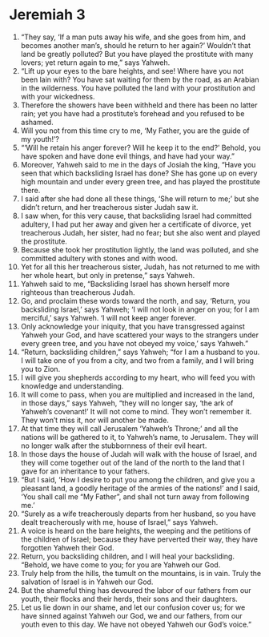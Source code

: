 ﻿
* Jeremiah 3
1. “They say, ‘If a man puts away his wife, and she goes from him, and becomes another man’s, should he return to her again?’ Wouldn’t that land be greatly polluted? But you have played the prostitute with many lovers; yet return again to me,” says Yahweh. 
2. “Lift up your eyes to the bare heights, and see! Where have you not been lain with? You have sat waiting for them by the road, as an Arabian in the wilderness. You have polluted the land with your prostitution and with your wickedness. 
3. Therefore the showers have been withheld and there has been no latter rain; yet you have had a prostitute’s forehead and you refused to be ashamed. 
4. Will you not from this time cry to me, ‘My Father, you are the guide of my youth!’? 
5. “‘Will he retain his anger forever? Will he keep it to the end?’ Behold, you have spoken and have done evil things, and have had your way.” 
6. Moreover, Yahweh said to me in the days of Josiah the king, “Have you seen that which backsliding Israel has done? She has gone up on every high mountain and under every green tree, and has played the prostitute there. 
7. I said after she had done all these things, ‘She will return to me;’ but she didn’t return, and her treacherous sister Judah saw it. 
8. I saw when, for this very cause, that backsliding Israel had committed adultery, I had put her away and given her a certificate of divorce, yet treacherous Judah, her sister, had no fear; but she also went and played the prostitute. 
9. Because she took her prostitution lightly, the land was polluted, and she committed adultery with stones and with wood. 
10. Yet for all this her treacherous sister, Judah, has not returned to me with her whole heart, but only in pretense,” says Yahweh. 
11. Yahweh said to me, “Backsliding Israel has shown herself more righteous than treacherous Judah. 
12. Go, and proclaim these words toward the north, and say, ‘Return, you backsliding Israel,’ says Yahweh; ‘I will not look in anger on you; for I am merciful,’ says Yahweh. ‘I will not keep anger forever. 
13. Only acknowledge your iniquity, that you have transgressed against Yahweh your God, and have scattered your ways to the strangers under every green tree, and you have not obeyed my voice,’ says Yahweh.” 
14. “Return, backsliding children,” says Yahweh; “for I am a husband to you. I will take one of you from a city, and two from a family, and I will bring you to Zion. 
15. I will give you shepherds according to my heart, who will feed you with knowledge and understanding. 
16. It will come to pass, when you are multiplied and increased in the land, in those days,” says Yahweh, “they will no longer say, ‘the ark of Yahweh’s covenant!’ It will not come to mind. They won’t remember it. They won’t miss it, nor will another be made. 
17. At that time they will call Jerusalem ‘Yahweh’s Throne;’ and all the nations will be gathered to it, to Yahweh’s name, to Jerusalem. They will no longer walk after the stubbornness of their evil heart. 
18. In those days the house of Judah will walk with the house of Israel, and they will come together out of the land of the north to the land that I gave for an inheritance to your fathers. 
19. “But I said, ‘How I desire to put you among the children, and give you a pleasant land, a goodly heritage of the armies of the nations!’ and I said, ‘You shall call me “My Father”, and shall not turn away from following me.’ 
20. “Surely as a wife treacherously departs from her husband, so you have dealt treacherously with me, house of Israel,” says Yahweh. 
21. A voice is heard on the bare heights, the weeping and the petitions of the children of Israel; because they have perverted their way, they have forgotten Yahweh their God. 
22. Return, you backsliding children, and I will heal your backsliding. “Behold, we have come to you; for you are Yahweh our God. 
23. Truly help from the hills, the tumult on the mountains, is in vain. Truly the salvation of Israel is in Yahweh our God. 
24. But the shameful thing has devoured the labor of our fathers from our youth, their flocks and their herds, their sons and their daughters. 
25. Let us lie down in our shame, and let our confusion cover us; for we have sinned against Yahweh our God, we and our fathers, from our youth even to this day. We have not obeyed Yahweh our God’s voice.” 
